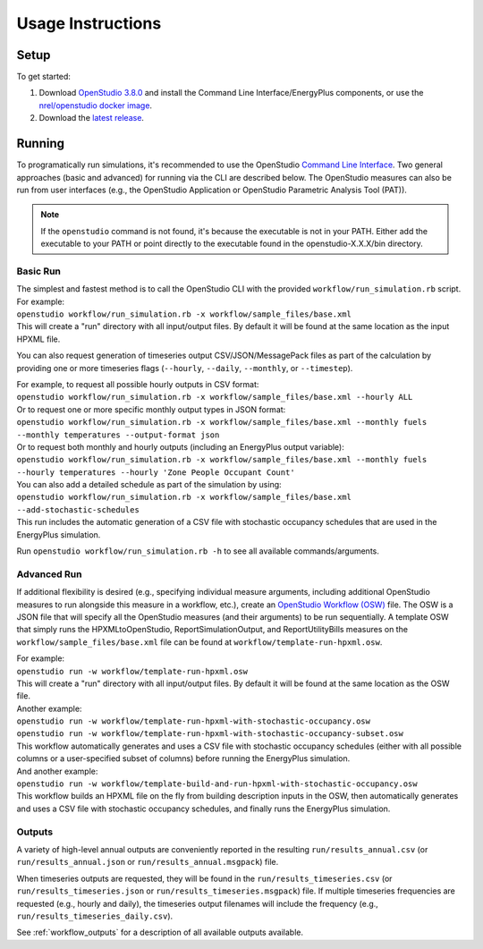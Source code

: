 .. _usage_instructions:

Usage Instructions
==================

Setup
-----

To get started:

#. Download `OpenStudio 3.8.0 <https://github.com/NREL/OpenStudio/releases/tag/v3.8.0>`_ and install the Command Line Interface/EnergyPlus components, or use the `nrel/openstudio docker image <https://hub.docker.com/r/nrel/openstudio>`_.
#. Download the `latest release <https://github.com/NREL/OpenStudio-HPXML/releases>`_.

Running
-------

To programatically run simulations, it's recommended to use the OpenStudio `Command Line Interface <http://nrel.github.io/OpenStudio-user-documentation/reference/command_line_interface/>`_.
Two general approaches (basic and advanced) for running via the CLI are described below.
The OpenStudio measures can also be run from user interfaces (e.g., the OpenStudio Application or OpenStudio Parametric Analysis Tool (PAT)).

.. note::

  If the ``openstudio`` command is not found, it's because the executable is not in your PATH. Either add the executable to your PATH or point directly to the executable found in the openstudio-X.X.X/bin directory.

Basic Run
~~~~~~~~~

| The simplest and fastest method is to call the OpenStudio CLI with the provided ``workflow/run_simulation.rb`` script. For example:
| ``openstudio workflow/run_simulation.rb -x workflow/sample_files/base.xml``
| This will create a "run" directory with all input/output files. By default it will be found at the same location as the input HPXML file.

You can also request generation of timeseries output CSV/JSON/MessagePack files as part of the calculation by providing one or more timeseries flags (``--hourly``, ``--daily``, ``--monthly``, or ``--timestep``).

| For example, to request all possible hourly outputs in CSV format:
| ``openstudio workflow/run_simulation.rb -x workflow/sample_files/base.xml --hourly ALL``
| Or to request one or more specific monthly output types in JSON format:
| ``openstudio workflow/run_simulation.rb -x workflow/sample_files/base.xml --monthly fuels --monthly temperatures --output-format json``
| Or to request both monthly and hourly outputs (including an EnergyPlus output variable):
| ``openstudio workflow/run_simulation.rb -x workflow/sample_files/base.xml --monthly fuels --hourly temperatures --hourly 'Zone People Occupant Count'``

| You can also add a detailed schedule as part of the simulation by using:
| ``openstudio workflow/run_simulation.rb -x workflow/sample_files/base.xml --add-stochastic-schedules``
| This run includes the automatic generation of a CSV file with stochastic occupancy schedules that are used in the EnergyPlus simulation.

Run ``openstudio workflow/run_simulation.rb -h`` to see all available commands/arguments.

Advanced Run
~~~~~~~~~~~~
 
If additional flexibility is desired (e.g., specifying individual measure arguments, including additional OpenStudio measures to run alongside this measure in a workflow, etc.), create an `OpenStudio Workflow (OSW) <https://nrel.github.io/OpenStudio-user-documentation/reference/command_line_interface/#osw-structure>`_ file.
The OSW is a JSON file that will specify all the OpenStudio measures (and their arguments) to be run sequentially.
A template OSW that simply runs the HPXMLtoOpenStudio, ReportSimulationOutput, and ReportUtilityBills measures on the ``workflow/sample_files/base.xml`` file can be found at ``workflow/template-run-hpxml.osw``.

| For example:
| ``openstudio run -w workflow/template-run-hpxml.osw``
| This will create a "run" directory with all input/output files. By default it will be found at the same location as the OSW file.

| Another example:
| ``openstudio run -w workflow/template-run-hpxml-with-stochastic-occupancy.osw``
| ``openstudio run -w workflow/template-run-hpxml-with-stochastic-occupancy-subset.osw``
| This workflow automatically generates and uses a CSV file with stochastic occupancy schedules (either with all possible columns or a user-specified subset of columns) before running the EnergyPlus simulation.

| And another example:
| ``openstudio run -w workflow/template-build-and-run-hpxml-with-stochastic-occupancy.osw``
| This workflow builds an HPXML file on the fly from building description inputs in the OSW, then automatically generates and uses a CSV file with stochastic occupancy schedules, and finally runs the EnergyPlus simulation.

Outputs
~~~~~~~

A variety of high-level annual outputs are conveniently reported in the resulting ``run/results_annual.csv`` (or ``run/results_annual.json`` or ``run/results_annual.msgpack``) file.

When timeseries outputs are requested, they will be found in the ``run/results_timeseries.csv`` (or ``run/results_timeseries.json`` or ``run/results_timeseries.msgpack``) file.
If multiple timeseries frequencies are requested (e.g., hourly and daily), the timeseries output filenames will include the frequency (e.g., ``run/results_timeseries_daily.csv``).

See :ref:`workflow_outputs` for a description of all available outputs available.

